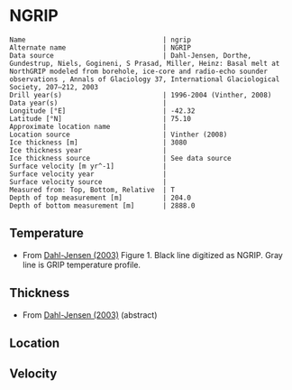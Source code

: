 * NGRIP
:PROPERTIES:
:header-args:jupyter-python+: :session ds :kernel ds
:clearpage: t
:END:

#+BEGIN_SRC bash :results verbatim :exports results
cat meta.bsv | sed 's/|/@| /' | column -s"@" -t
#+END_SRC

#+RESULTS:
#+begin_example
Name                                  | ngrip
Alternate name                        | NGRIP
Data source                           | Dahl-Jensen, Dorthe, Gundestrup, Niels, Gogineni, S Prasad, Miller, Heinz: Basal melt at NorthGRIP modeled from borehole, ice-core and radio-echo sounder observations , Annals of Glaciology 37, International Glaciological Society, 207–212, 2003 
Drill year(s)                         | 1996-2004 (Vinther, 2008)
Data year(s)                          | 
Longitude [°E]                        | -42.32
Latitude [°N]                         | 75.10
Approximate location name             | 
Location source                       | Vinther (2008)
Ice thickness [m]                     | 3080
Ice thickness year                    | 
Ice thickness source                  | See data source
Surface velocity [m yr^-1]            | 
Surface velocity year                 | 
Surface velocity source               | 
Measured from: Top, Bottom, Relative  | T
Depth of top measurement [m]          | 204.0
Depth of bottom measurement [m]       | 2888.0
#+end_example

** Temperature

+ From [[citet:dahl-jensen_2003][Dahl-Jensen (2003)]] Figure 1. Black line digitized as NGRIP. Gray line is GRIP temperature profile.
[[./dahl-jensen_2003_fig1.png]]

** Thickness

+ From [[citet:dahl-jensen_2003][Dahl-Jensen (2003)]] (abstract)

** Location

** Velocity

** Data                                                 :noexport:

#+BEGIN_SRC bash :exports results
cat data.csv | sort -t, -n -k2
#+END_SRC

#+RESULTS:
|                   t |                  d |
| -31.438842029218954 | 203.56979636301912 |
| -31.332651183450725 | 350.98436675733046 |
| -31.439732851069227 | 503.30663257807794 |
|  -31.48170886477568 |  595.4865960018221 |
|  -31.55966431880195 |  716.1340578285744 |
|  -31.68232150171042 |  830.5217627250931 |
| -31.874484421600354 |  956.3025168692161 |
|  -32.06937305666603 | 1083.5726899942085 |
|  -32.20804381623199 | 1230.3191669517628 |
|  -32.03666447455711 | 1474.7566054487047 |
|  -31.49969858493559 | 1628.0079266180928 |
| -30.870058379338786 | 1734.9823494889179 |
| -30.030538105209722 | 1840.4853398481434 |
|  -29.10106923028111 |  1933.487039982152 |
| -28.171600355352496 | 2009.1944454970926 |
| -27.242131480423886 |  2075.815223213663 |
| -26.312662605495273 |  2135.579220444346 |
|  -25.38319373056666 |  2190.326061221943 |
|  -24.45372485563805 |  2241.003430654257 |
| -23.524255980709437 |  2289.116475677215 |
| -22.594787105780828 | 2334.4979577423815 |
| -21.665318230852215 |   2377.53810012944 |
|   -20.7358493559236 |  2418.738618483699 |
| -19.806380480994992 |  2458.824213181717 |
|  -18.87691160606638 | 2497.1816762125604 |
|  -17.94744273113777 |  2534.312723221538 |
| -17.017973856209156 | 2571.3322778648912 |
| -16.088504981280543 | 2607.2369088520027 |
| -15.159036106351934 |  2641.747885268812 |
|  -14.22956723142332 | 2676.4261002340577 |
| -13.300098356494708 | 2709.1531988008805 |
| -12.370629481566098 | 2742.6049977442603 |
| -11.441160606637485 |  2775.387842493895 |
| -10.511691731708876 |  2808.895387620087 |
|  -9.582222856780263 | 2841.9569632837824 |
|  -8.490941684117018 |  2888.198594221162 |

